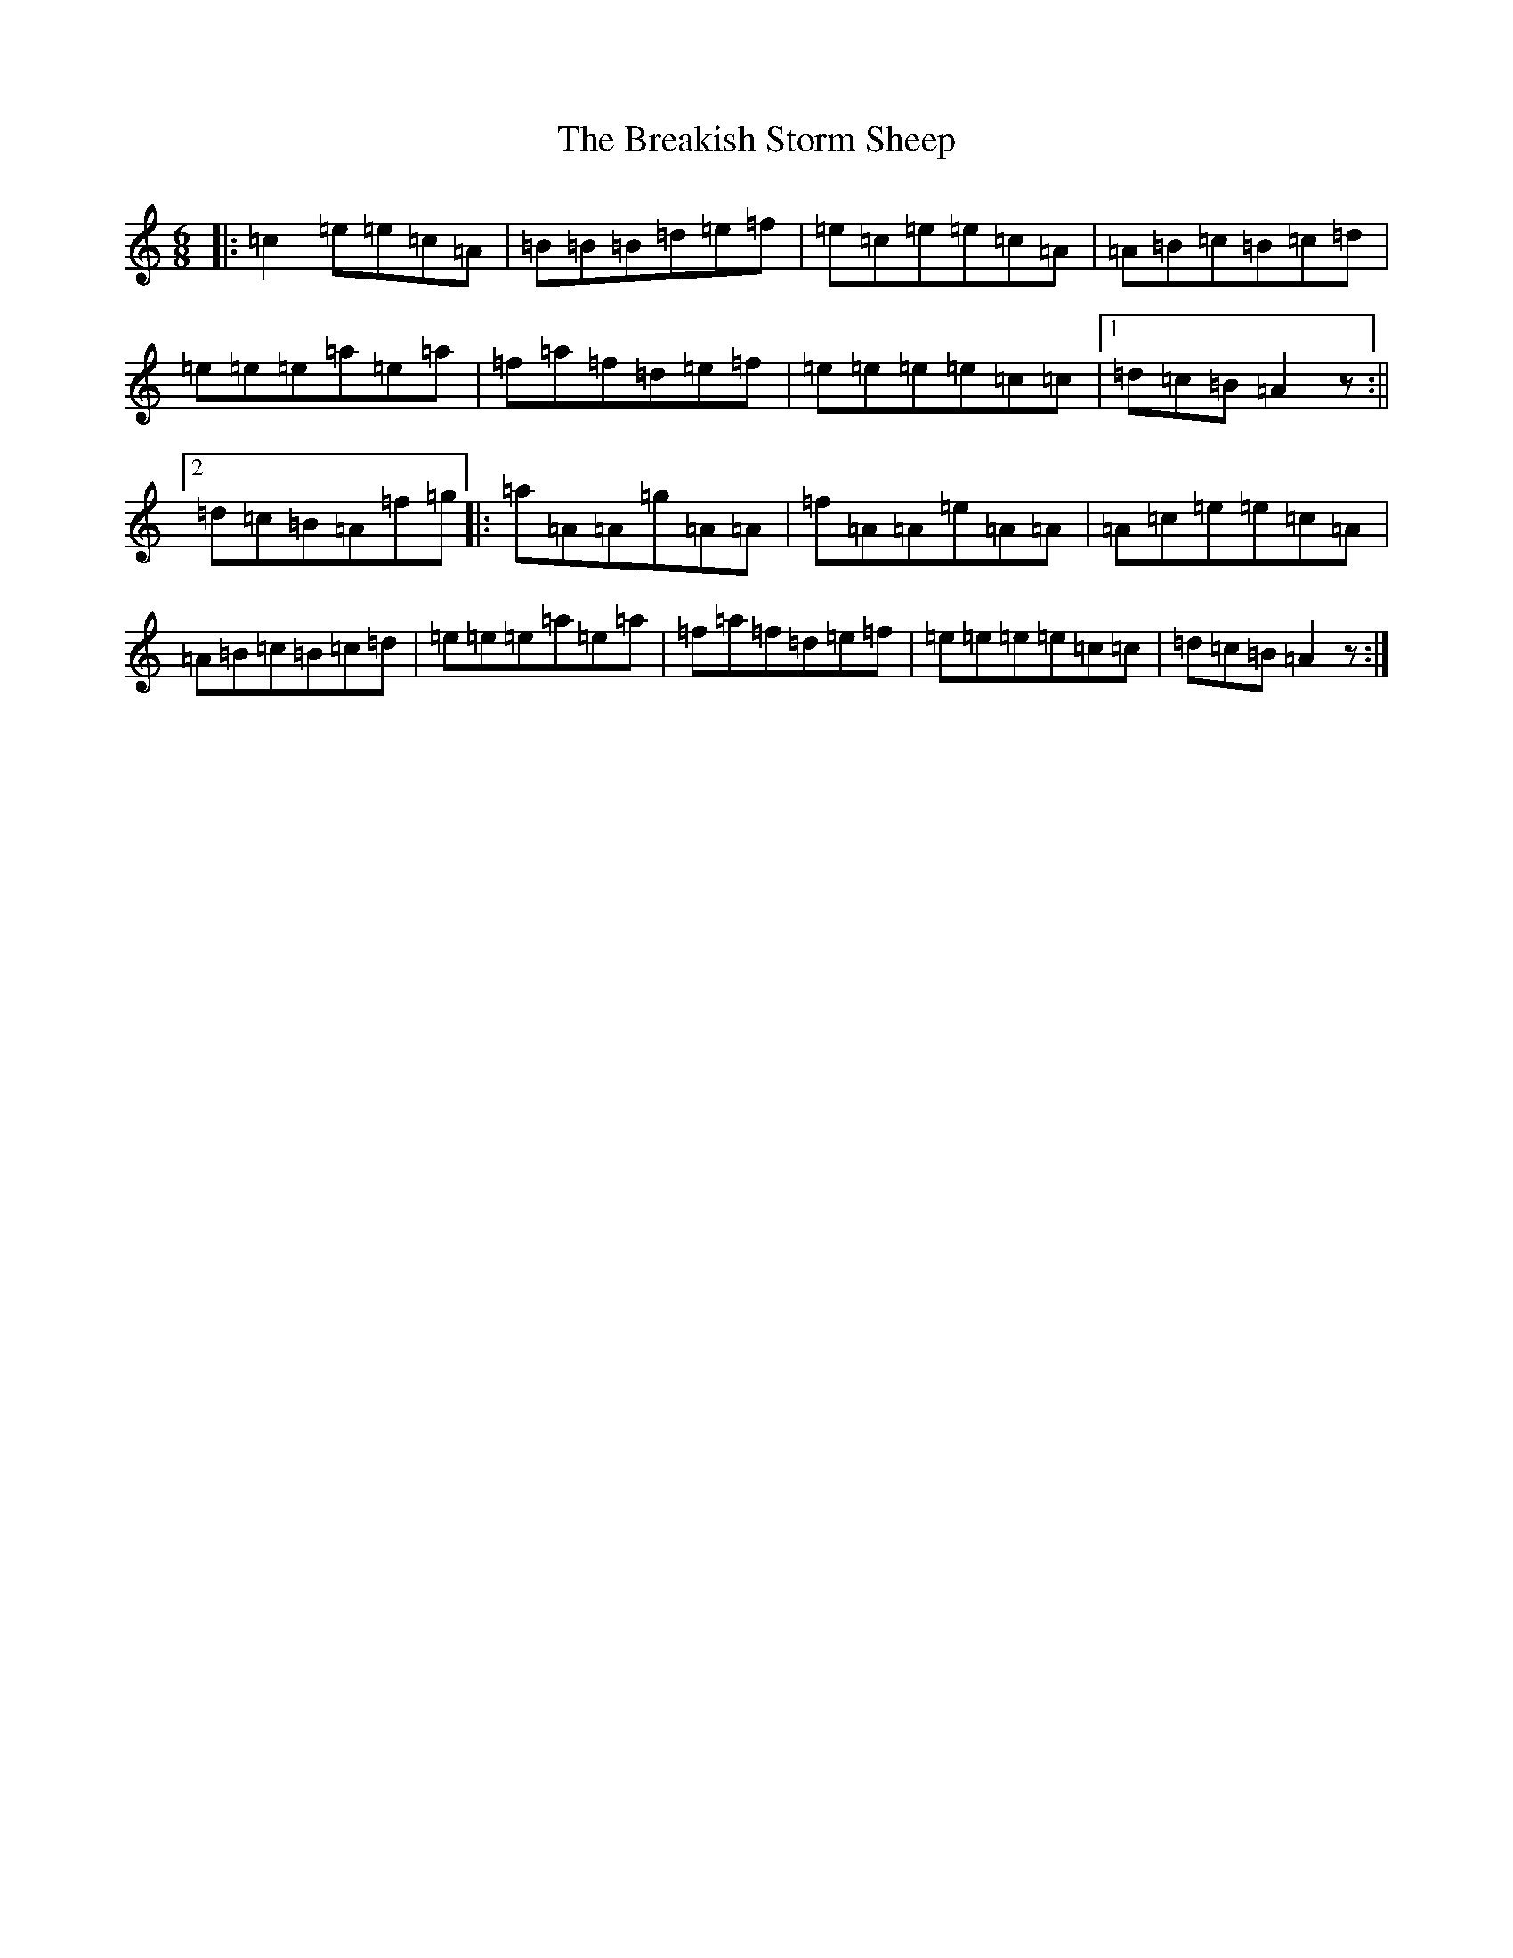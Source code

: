 X: 2551
T: Breakish Storm Sheep, The
S: https://thesession.org/tunes/10191#setting20244
Z: A Major
R: jig
M:6/8
L:1/8
K: C Major
|:=c2=e=e=c=A|=B=B=B=d=e=f|=e=c=e=e=c=A|=A=B=c=B=c=d|=e=e=e=a=e=a|=f=a=f=d=e=f|=e=e=e=e=c=c|1=d=c=B=A2z:||2=d=c=B=A=f=g|:=a=A=A=g=A=A|=f=A=A=e=A=A|=A=c=e=e=c=A|=A=B=c=B=c=d|=e=e=e=a=e=a|=f=a=f=d=e=f|=e=e=e=e=c=c|=d=c=B=A2z:|